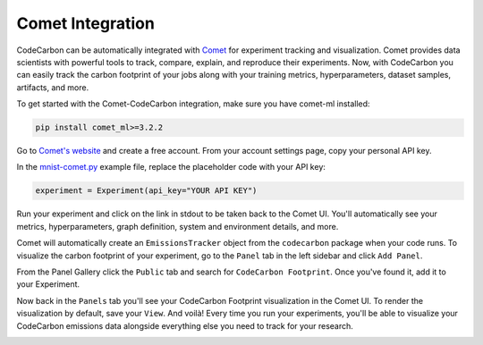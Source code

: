 .. _comet:

Comet Integration
===========================


CodeCarbon can be automatically integrated with `Comet <https://www.comet.ml/site/>`_ for experiment tracking and visualization. Comet provides data scientists with powerful tools to track, compare, explain, and reproduce their experiments. Now, with CodeCarbon you can easily track the carbon footprint of your jobs along with your training metrics, hyperparameters, dataset samples, artifacts, and more.

.. image:: ./images/comet-workspace.png
            :align: center
            :alt: Summary
            :height: 400px
            :width: 700px

To get started with the Comet-CodeCarbon integration, make sure you have comet-ml installed:

.. code-block:: python

    pip install comet_ml>=3.2.2


Go to `Comet's website <https://www.comet.ml/site/>`_  and create a free account. From your account settings page, copy your personal API key.

In the `mnist-comet.py <https://github.com/mlco2/codecarbon/blob/master/examples/mnist-comet.py>`_ example file, replace the placeholder code with your API key:

.. code-block:: python

    experiment = Experiment(api_key="YOUR API KEY")


Run your experiment and click on the link in stdout to be taken back to the Comet UI. You'll automatically see your metrics, hyperparameters, graph definition, system and environment details, and more.

Comet will automatically create an ``EmissionsTracker`` object from the ``codecarbon`` package when your code runs. To visualize the carbon footprint of your experiment, go to the ``Panel`` tab in the left sidebar and click ``Add Panel``.

From the Panel Gallery click the ``Public`` tab and search for ``CodeCarbon Footprint``. Once you've found it, add it to your Experiment.

.. image:: ./images/panel-gallery.gif
            :align: center
            :alt: Summary
            :height: 400px
            :width: 700px

Now back in the ``Panels`` tab you'll see your CodeCarbon Footprint visualization in the Comet UI. To render the visualization by default, save your ``View``. And voilà! Every time you run your experiments, you'll be able to visualize your CodeCarbon emissions data alongside everything else you need to track for your research.

.. image:: ./images/codecarbon-panel.png
            :align: center
            :alt: Summary
            :height: 400px
            :width: 700px
